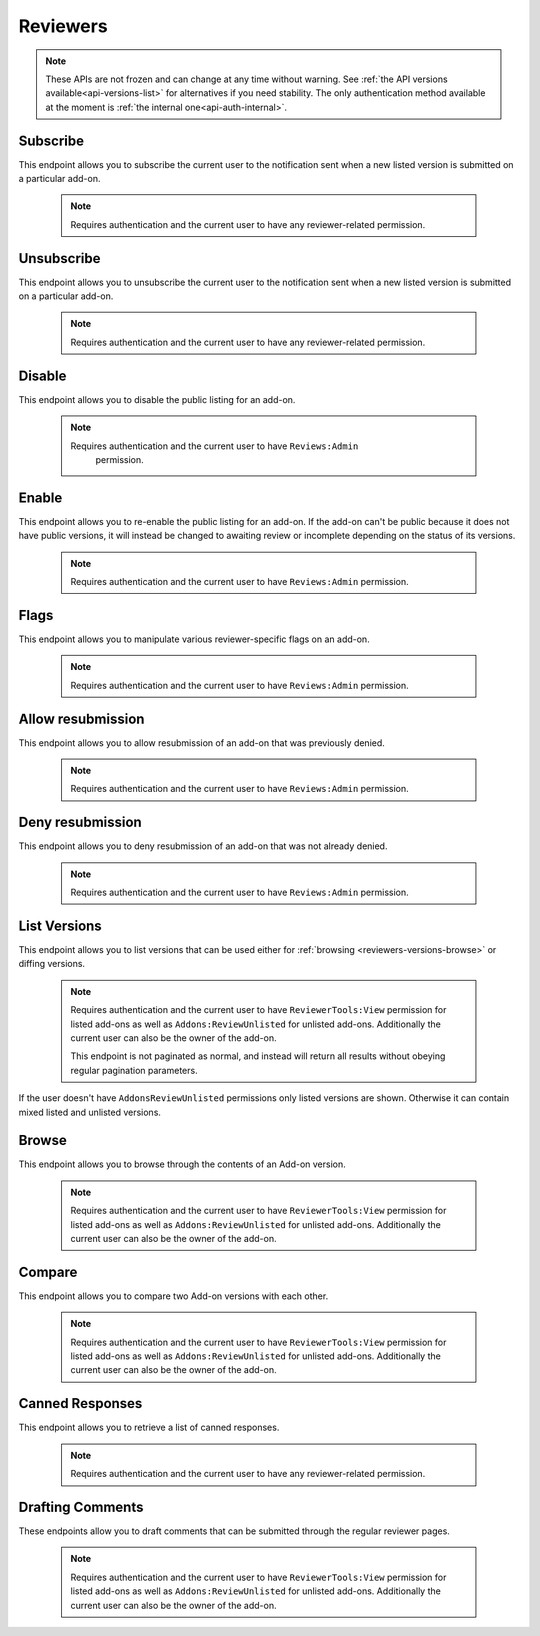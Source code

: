 .. _reviewers:

=========
Reviewers
=========

.. note::

    These APIs are not frozen and can change at any time without warning.
    See :ref:`the API versions available<api-versions-list>` for alternatives
    if you need stability.
    The only authentication method available at
    the moment is :ref:`the internal one<api-auth-internal>`.

---------
Subscribe
---------

This endpoint allows you to subscribe the current user to the notification
sent when a new listed version is submitted on a particular add-on.

    .. note::
        Requires authentication and the current user to have any
        reviewer-related permission.

.. http:post:: /api/v4/reviewers/addon/(int:addon_id)/subscribe/

-----------
Unsubscribe
-----------

This endpoint allows you to unsubscribe the current user to the notification
sent when a new listed version is submitted on a particular add-on.

    .. note::
        Requires authentication and the current user to have any
        reviewer-related permission.

.. http:post:: /api/v4/reviewers/addon/(int:addon_id)/unsubscribe/

-------
Disable
-------

This endpoint allows you to disable the public listing for an add-on.

    .. note::
       Requires authentication and the current user to have ``Reviews:Admin``
        permission.

.. http:post:: /api/v4/reviewers/addon/(int:addon_id)/disable/

------
Enable
------

This endpoint allows you to re-enable the public listing for an add-on. If the
add-on can't be public because it does not have public versions, it will
instead be changed to awaiting review or incomplete depending on the status
of its versions.

    .. note::
        Requires authentication and the current user to have ``Reviews:Admin``
        permission.

.. http:post:: /api/v4/reviewers/addon/(int:addon_id)/enable/


-----
Flags
-----

This endpoint allows you to manipulate various reviewer-specific flags on an
add-on.

    .. note::
       Requires authentication and the current user to have ``Reviews:Admin``
       permission.

.. http:patch:: /api/v4/reviewers/addon/(int:addon_id)/flags/

    :>json boolean auto_approval_disabled: Boolean indicating whether auto approval are disabled on an add-on or not. When it's ``true``, new versions for this add-on will make it appear in the regular reviewer queues instead of being auto-approved.
    :>json string|null pending_info_request: Deadline date for the pending info request as a string, or ``null``.
    :>json boolean needs_admin_code_review: Boolean indicating whether the add-on needs its code to be reviewed by an admin or not.
    :>json boolean needs_admin_content_review: Boolean indicating whether the add-on needs its content to be reviewed by an admin or not.

------------------
Allow resubmission
------------------

This endpoint allows you to allow resubmission of an add-on that was previously
denied.

    .. note::
        Requires authentication and the current user to have ``Reviews:Admin``
        permission.

.. http:post:: /api/v4/reviewers/addon/(int:addon_id)/allow_resubmission/

    :statuscode 202: Success.
    :statuscode 409: The add-on GUID was not previously denied.

-----------------
Deny resubmission
-----------------

This endpoint allows you to deny resubmission of an add-on that was not already
denied.

    .. note::
        Requires authentication and the current user to have ``Reviews:Admin``
        permission.

.. http:post:: /api/v4/reviewers/addon/(int:addon_id)/deny_resubmission/

    :statuscode 202: Success.
    :statuscode 409: The add-on GUID was already denied.

-------------
List Versions
-------------

This endpoint allows you to list versions that can be used either for :ref:`browsing <reviewers-versions-browse>` or diffing versions.

    .. note::
        Requires authentication and the current user to have ``ReviewerTools:View``
        permission for listed add-ons as well as ``Addons:ReviewUnlisted`` for
        unlisted add-ons. Additionally the current user can also be the owner
        of the add-on.

        This endpoint is not paginated as normal, and instead will return all
        results without obeying regular pagination parameters.


If the user doesn't have ``AddonsReviewUnlisted`` permissions only listed versions are shown. Otherwise it can contain mixed listed and unlisted versions.

.. http:get:: /api/v4/reviewers/addon/(int:addon_id)/versions/

    :>json int id: The version id.
    :>json string channel: The version channel, which determines its visibility on the site. Can be either ``unlisted`` or ``listed``.
    :>json string version: The version number string for the version.

.. _reviewers-versions-browse:

------
Browse
------

This endpoint allows you to browse through the contents of an Add-on version.

    .. note::
        Requires authentication and the current user to have ``ReviewerTools:View``
        permission for listed add-ons as well as ``Addons:ReviewUnlisted`` for
        unlisted add-ons. Additionally the current user can also be the owner
        of the add-on.

.. http:get:: /api/v4/reviewers/addon/(int:addon_id)/versions/(int:version_id)/

    Inherits the following properties from :ref:`version detail <version-detail-object>`: ``id``, ``channel``, ``reviewed`` and ``version``.

    .. _reviewers-versions-browse-detail:

    :param file: The specific file in the XPI to retrieve. Defaults to manifest.json, install.rdf or package.json for Add-ons as well as the XML file for search engines.
    :>json string validation_url_json: The absolute url to the addons-linter validation report, rendered as JSON.
    :>json string validation_url: The absolute url to the addons-linter validation report, rendered as HTML.
    :>json boolean has_been_validated: ``True`` if the version has been validated through addons-linter.
    :>json object addon: A simplified :ref:`add-on <addon-detail-object>` object that contains only a few properties: ``id``, ``name``, ``icon_url`` and ``slug``.
    :>json object file: The file attached to this version. See :ref:`version detail -> files[] <version-detail-object>` for more details.
    :>json string file.content: Raw content of the requested file.
    :>json string file.selected_file: The selected file, either from the ``file`` parameter or the default (manifest.json, install.rdf or package.json for Add-ons as well as the XML file for search engines).
    :>json string|null file.download_url: The download url of the selected file or ``null`` in case of a directory.
    :>json boolean uses_unknown_minified_code: Indicates that the selected file could be using minified code.
    :>json array file.entries[]: The complete file-tree of the extracted XPI.
    :>json int file.entries[].depth: Level of folder-tree depth, starting with 0.
    :>json string file.entries[].filename: The filename of the file.
    :>json string file.entries[].path: The absolute path (from the root of the XPI) of the file.
    :>json string|null file.entries[].sha256: SHA256 hash. This is only set for the currently selected file.
    :>json string file.entries[].mimetype: The determined mimetype of the file or ``application/octet-stream`` if none could be determined.
    :>json string files.entries[].mime_category: The mime type category of this file. Can be ``image``, ``directory``, ``text`` or ``binary``.
    :>json int file.entries[].size: The size in bytes.
    :>json string file.entries[].modified: The exact time of the commit, should be equivalent with ``created``.


-------
Compare
-------

This endpoint allows you to compare two Add-on versions with each other.

    .. note::
        Requires authentication and the current user to have ``ReviewerTools:View``
        permission for listed add-ons as well as ``Addons:ReviewUnlisted`` for
        unlisted add-ons. Additionally the current user can also be the owner
        of the add-on.

.. http:get:: /api/v4/reviewers/addon/(int:addon_id)/versions/(int:version_id)/compare_to/(int:version_id)/

    .. note::

        Contrary to what ``git diff`` does, this API renders a hunk full of unmodified lines for unmodified files.

    Inherits most properties from :ref:`browse detail <reviewers-versions-browse-detail>`, except that most of the `file.entries[]` properties
    and `file.download_url` can be `null` in case of a deleted file.

    Properties specific to this endpoint:

    :>json array file.entries[]: The complete file-tree of the extracted XPI.
    :>json string files.entries[].status: Status of this file, see https://git-scm.com/docs/git-status#_short_format
    :>json int|null file.entries[].depth: Level of folder-tree depth, starting with 0.
    :>json string file.entries[].filename: The filename of the file.
    :>json string file.entries[].path: The absolute path (from the root of the XPI) of the file.
    :>json string|null file.entries[].sha256: SHA256 hash. This is only set for the currently selected file. It may also be `null` for deleted files.
    :>json string|null file.entries[].mimetype: The determined mimetype of the file or ``application/octet-stream`` if none could be determined. Can be ``null`` in case of a deleted file.
    :>json string|null files.entries[].mime_category: The mime type category of this file. Can be ``image``, ``directory``, ``text`` or ``binary``.
    :>json int|null file.entries[].size: The size in bytes.
    :>json string|null file.entries[].modified: The exact time of the commit, should be equivalent with ``created``.
    :>json object|null diff: See the following output with inline comments for a complete description.
    :>json boolean uses_unknown_minified_code: Indicates that the selected file in either the current or the parent version could be using minified code.

    Git patch we're talking about:

    .. code:: diff

        diff --git a/README.md b/README.md
        index a37979d..b12683c 100644
        --- a/README.md
        +++ b/README.md
        @@ -1 +1 @@
        -# beastify
        +Updated readme
        diff --git a/manifest.json b/manifest.json
        index aba695f..24f385f 100644
        --- a/manifest.json
        +++ b/manifest.json
        @@ -1,36 +1 @@
        -{
        -
        -  "manifest_version": 2,
        -  "name": "Beastify",
        -  "version": "1.0",
        -
        -  "permissions": [
        -    "http://*/*",
        -    "https://*/*",
        -    "bookmarks",
        -    "made up permission",
        -    "https://google.com/"
        -  ],
        -
        -  "content_scripts": [
        -  {
        -    "matches": ["*://*.mozilla.org/*"],
        -    "js": ["borderify.js"]
        -  },
        -  {
        -    "matches": ["*://*.mozilla.com/*", "https://*.mozillians.org/*"],
        -    "js": ["borderify.js"]
        -  }
        -  ],
        -
        -  "browser_action": {
        -    "default_icon": "button/beasts.png",
        -    "default_title": "Beastify",
        -    "default_popup": "popup/choose_beast.html"
        -  },
        -
        -  "web_accessible_resources": [
        -    "beasts/*.jpg"
        -  ]
        -
        -}
        +{"id": "random"}


    The following represents the git patch from above.

    .. code:: javascript

        "diff": {
            "path": "README.md",
            "old_path": "README.md",
            "size": 15,  // Size in bytes
            "lines_added": 1,  // How many lines got added
            "lines_deleted": 1,  // How many lines got deleted
            "is_binary": false,  // Is this a binary file (as determined by git)
            "mode": "M",  // Status of this file, see https://git-scm.com/docs/git-status#_short_format
            "hunks": [
                {
                    "header": "@@ -1 +1 @@\\n",
                    "old_start": 1,
                    "new_start": 1,
                    "old_lines": 1,
                    "new_lines": 1,
                    "changes": [
                        {
                            "content": "# beastify\\n",
                            "type": "delete",
                            "old_line_number": 1,
                            "new_line_number": -1
                        },
                        {
                            "content": "Updated readme\\n",
                            "type": "insert",
                            "old_line_number": -1,
                            "new_line_number": 1
                        }
                    ]
                }
            ],
            "parent": "075c5755198be472522477a1b396951b3b68ac18",
            "hash": "00161dcf22afb7bab23cf205f0c903eb5aad5431"
        }


----------------
Canned Responses
----------------

This endpoint allows you to retrieve a list of canned responses.

    .. note::
        Requires authentication and the current user to have any
        reviewer-related permission.

.. http:get:: /api/v4/reviewers/canned-responses/

    .. _reviewers-canned-response-detail:

    Retrieve canned responses

    .. note::
        Because this endpoint is not returning too much data it is not
        paginated as normal, and instead will return all results without
        obeying regular pagination parameters.

    :>json int id: The canned response id.
    :>json string title: The title of the canned response.
    :>json string response: The text that will be filled in as the response.
    :>json string category: The category of the canned response. For example, "Other", "Privacy reasons" etc.


-----------------
Drafting Comments
-----------------

These endpoints allow you to draft comments that can be submitted through the regular reviewer pages.

    .. note::
        Requires authentication and the current user to have ``ReviewerTools:View``
        permission for listed add-ons as well as ``Addons:ReviewUnlisted`` for
        unlisted add-ons. Additionally the current user can also be the owner
        of the add-on.


.. http:get:: /api/v4/reviewers/addon/(int:addon_id)/versions/(int:version_id)/draft_comments/

    Retrieve existing draft comments for a specific version. See :ref:`pagination <api-overview-pagination>` for more details.

    :>json int count: The number of comments for this version.
    :>json string next: The URL of the next page of results.
    :>json string previous: The URL of the previous page of results.
    :>json array results: An array of :ref:`comments <reviewers-draft-comment-detail-object>`.


.. http:get:: /api/v4/reviewers/addon/(int:addon_id)/versions/(int:version_id)/draft_comments/(int:comment_id)/

    .. _reviewers-draft-comment-detail-object:

    :>json int id: The id of the draft comment object.
    :>json string comment: The comment that is being drafted as part of a review. Specific to a line in a file.
    :>json string|null filename: The full file path a specific comment is related to. Can be ``null`` in case a comment doesn't belong to a specific file but the whole version.
    :>json int|null lineno: The line number a specific comment is related to. Please make sure that in case of comments for git diffs, that the `lineno` used here belongs to the file in the version that belongs to `version_id` and not it's parent. Can be ``null`` in case a comment belongs to the whole file and not to a specific line.
    :>json object version: Object holding the :ref:`version <reviewers-versions-browse-detail>`.
    :>json int user.id: The id for an author.
    :>json string user.name: The name for an author.
    :>json string user.username: The username for an author.
    :>json string|null user.url: The link to the profile page for an author, if the author's profile is public.
    :>json object|null canned_response: Object holding the :ref:`canned response <reviewers-canned-response-detail>` if set.

.. http:post:: /api/v4/reviewers/addon/(int:addon_id)/versions/(int:version_id)/draft_comments/

    Create a draft comment for a specific version.

    :<json string comment: The comment that is being drafted as part of a review.
    :<json string filename: The full file path this comment is related to. This must represent the full path, including sub-folders and relative to the root. E.g ``lib/scripts/background.js``
    :<json int lineno: The line number this comment is related to (optional). Please make sure that in case of comments for git diffs, that the `lineno` used here belongs to the file in the version that belongs to `version_id` and not it's parent.
    :<json int canned_response: The id of the :ref:`canned response <reviewers-canned-response-detail>` (optional).

    :statuscode 201: New comment has been created.
    :statuscode 400: An error occurred, check the `error` value in the JSON.
    :statuscode 403: The user doesn't have the permission to create a comment. This might happen (among other cases) when someone without permissions for unlisted versions tries to add a comment for an unlisted version (which shouldn't happen as the user doesn't see unlisted versions, but it's blocked here too).

    **Response**
        In case of successful creation, the response is a :ref:`draft comment object<reviewers-draft-comment-detail-object>`.

.. http:delete:: /api/v4/reviewers/addon/(int:addon_id)/versions/(int:version_id)/draft_comments/(int:comment_id)/

    Delete a draft comment.

    :statuscode 204: The comment has been deleted successfully.
    :statuscode 404: The user doesn't have the permission to delete. This might happen when someone tries to delete a comment created by another reviewer or author.


.. http:patch:: /api/v4/reviewers/addon/(int:addon_id)/versions/(int:version_id)/draft_comments/(int:comment_id)

    Update a comment, it's filename or line number.

    :<json string comment: The comment that is being drafted as part of a review.
    :<json string filename: The full file path this comment is related to. This must represent the full path, including sub-folders and relative to the root. E.g ``lib/scripts/background.js``
    :<json int lineno: The line number this comment is related to. Please make sure that in case of comments for git diffs, that the `lineno` used here belongs to the file in the version that belongs to `version_id` and not it's parent.
    :<json int canned_response: The id of the :ref:`canned response <reviewers-canned-response-detail>` (optional).

    :statuscode 200: The comment has been updated.
    :statuscode 400: An error occurred, check the `error` value in the JSON.

    **Response**
        In case of successful creation, the response is a :ref:`draft comment object<reviewers-draft-comment-detail-object>`.
